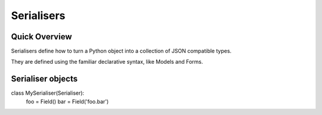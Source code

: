 ===========
Serialisers
===========

.. module: nap.serialiser
    :synopsis: Classes for serialising objects.

Quick Overview
==============

Serialisers define how to turn a Python object into a collection of JSON compatible types.

They are defined using the familiar declarative syntax, like Models and Forms.


Serialiser objects
==================

.. class:: Serialiser

    class MySerialiser(Serialiser):
        foo = Field()
        bar = Field('foo.bar')


